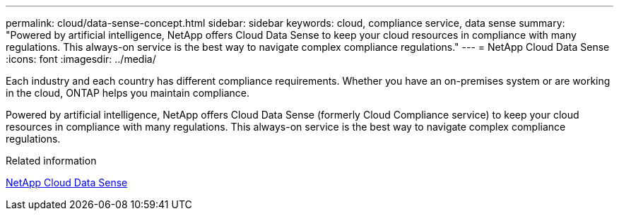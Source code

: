 ---
permalink: cloud/data-sense-concept.html
sidebar: sidebar
keywords: cloud, compliance service, data sense
summary: "Powered by artificial intelligence, NetApp offers Cloud Data Sense to keep your cloud resources in compliance with many regulations. This always-on service is the best way to navigate complex compliance regulations."
---
= NetApp Cloud Data Sense
:icons: font
:imagesdir: ../media/

[.lead]

Each industry and each country has different compliance requirements. Whether you have an on-premises system or are working in the cloud, ONTAP helps you maintain compliance.

Powered by artificial intelligence, NetApp offers Cloud Data Sense (formerly Cloud Compliance service) to keep your cloud resources in compliance with many regulations. This always-on service is the best way to navigate complex compliance regulations.

.Related information

https://cloud.netapp.com/netapp-cloud-data-sense[NetApp Cloud Data Sense]

// 5 Jan 2022, BURT 1448284